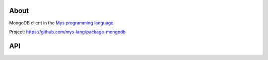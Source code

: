 |discord|_
|test|_
|stars|_

About
=====

MongoDB client in the `Mys programming language`_.

Project: https://github.com/mys-lang/package-mongodb

API
===

.. mysfile:: src/lib.mys

.. |discord| image:: https://img.shields.io/discord/777073391320170507?label=Discord&logo=discord&logoColor=white
.. _discord: https://discord.gg/GFDN7JvWKS

.. |test| image:: https://github.com/mys-lang/package-mongodb/actions/workflows/pythonpackage.yml/badge.svg
.. _test: https://github.com/mys-lang/package-mongodb/actions/workflows/pythonpackage.yml

.. |stars| image:: https://img.shields.io/github/stars/mys-lang/package-mongodb?style=social
.. _stars: https://github.com/mys-lang/package-mongodb

.. _Mys programming language: https://mys-lang.org
